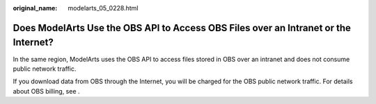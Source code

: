 :original_name: modelarts_05_0228.html

.. _modelarts_05_0228:

Does ModelArts Use the OBS API to Access OBS Files over an Intranet or the Internet?
====================================================================================

In the same region, ModelArts uses the OBS API to access files stored in OBS over an intranet and does not consume public network traffic.

If you download data from OBS through the Internet, you will be charged for the OBS public network traffic. For details about OBS billing, see .

